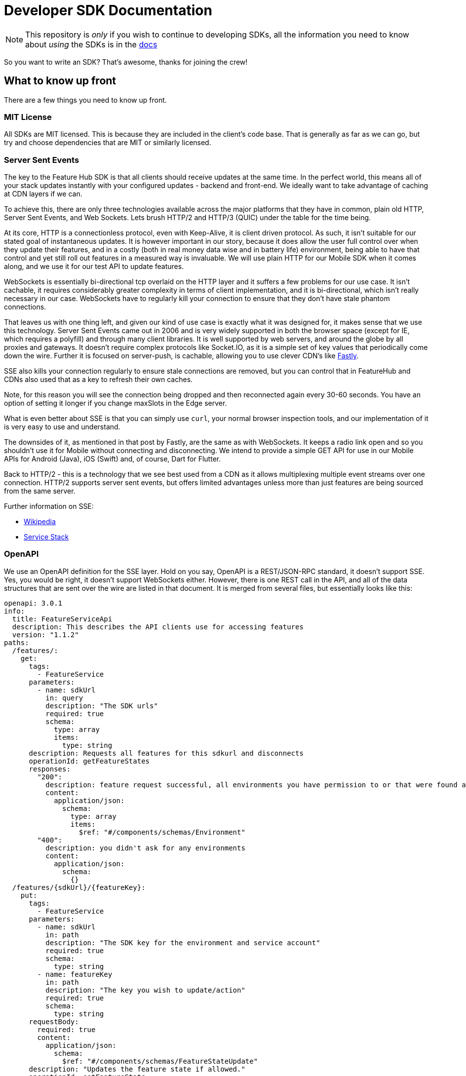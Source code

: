 = Developer SDK Documentation

NOTE: This repository is _only_ if you wish to continue to developing SDKs, all the information
you need to know about _using_ the SDKs is in the http://docs.featurehub.io/#sdks[docs]

So you want to write an SDK? That's awesome, thanks for joining the crew!


== What to know up front
There are a few things you need to know up front.

=== MIT License

All SDKs are MIT licensed. This is because they are included in the client's code base. That is generally as far 
as we can go, but try and choose dependencies that are MIT or similarly licensed. 

=== Server Sent Events

The key to the Feature Hub SDK is that all clients should receive updates at the same time. In the perfect world, this means
all of your stack updates instantly with your configured updates - backend and front-end. We ideally want to take
advantage of caching at CDN layers if we can.

To achieve this, there are only three technologies available across the major platforms that they have in common, plain
old HTTP, Server Sent Events, and Web Sockets. Lets brush HTTP/2 and HTTP/3 (QUIC) under the table for the time being. 

At its core, HTTP is a connectionless protocol, even with Keep-Alive, it is client driven protocol. As such, it isn't 
suitable for our stated goal of instantaneous updates. It is however important in our story, because it does allow
the user full control over when they update their features, and in a costly (both in real money data wise and in
battery life) environment, being able to have that control and yet still roll out features in a measured way is 
invaluable. We will use plain HTTP for our Mobile SDK when it comes along, and we use it for our test API to update
features.

WebSockets is essentially bi-directional tcp overlaid on the HTTP layer and it suffers a few problems for our use case.
It isn't cachable, it requires considerably greater complexity in terms of client implementation, and it is bi-directional,
which isn't really necessary in our case. WebSockets  have to regularly kill your connection to ensure that they don't
have stale phantom connections. 

That leaves us with one thing left, and given our kind of use case is exactly what it was designed for, it makes
sense that we use this technology. Server Sent Events came out in 2006 and is very widely supported in both the 
browser space (except for IE, which requires a polyfill) and through many client libraries. It is well supported by
web servers, and around the globe by all proxies and gateways. It doesn't require complex protocols like Socket.IO,
as it is a simple set of key values that periodically come down the wire. Further it is focused on server-push, is 
cachable, allowing you to use clever CDN's like https://www.fastly.com/blog/server-sent-events-fastly[Fastly]. 

SSE also kills your connection regularly to ensure stale connections are removed, but you can control that in 
FeatureHub and CDNs also used that as a key to refresh their own caches.

Note, for this reason you will see the connection being dropped and then reconnected again every 30-60 seconds. You have an option of setting it longer if you change maxSlots in the Edge server.

What is even better about SSE is that you can simply use `curl`, your normal browser inspection tools, and our
implementation of it is very easy to use and understand.

The downsides of it, as mentioned in that post by Fastly, are the same as with WebSockets. It keeps a radio link open
and so you shouldn't use it for Mobile without connecting and disconnecting. We intend to provide a simple GET API
for use in our Mobile APIs for Android (Java), iOS (Swift) and, of course, Dart for Flutter.

Back to HTTP/2 - this is a technology that we see best used from a CDN as it allows multiplexing multiple event streams
over one connection. HTTP/2 supports server sent events, but offers limited advantages unless more than just features
are being sourced from the same server.

Further information on SSE:

- https://en.wikipedia.org/wiki/Server-sent_events[Wikipedia]
- https://docs.servicestack.net/server-events[Service Stack]


=== OpenAPI

We use an OpenAPI definition for the SSE layer. Hold on you say, OpenAPI is a REST/JSON-RPC standard, it doesn't support
SSE. Yes, you would be right, it doesn't support WebSockets either. However, there is one REST call in the API, and
all of the data structures that are sent over the wire are listed in that document. It is merged from several files,
but essentially looks like this:

[source,yaml]
----
openapi: 3.0.1
info:
  title: FeatureServiceApi
  description: This describes the API clients use for accessing features
  version: "1.1.2"
paths:
  /features/:
    get:
      tags:
        - FeatureService
      parameters:
        - name: sdkUrl
          in: query
          description: "The SDK urls"
          required: true
          schema:
            type: array
            items:
              type: string
      description: Requests all features for this sdkurl and disconnects
      operationId: getFeatureStates
      responses:
        "200":
          description: feature request successful, all environments you have permission to or that were found are returned
          content:
            application/json:
              schema:
                type: array
                items:
                  $ref: "#/components/schemas/Environment"
        "400":
          description: you didn't ask for any environments
          content:
            application/json:
              schema:
                {}
  /features/{sdkUrl}/{featureKey}:
    put:
      tags:
        - FeatureService
      parameters:
        - name: sdkUrl
          in: path
          description: "The SDK key for the environment and service account"
          required: true
          schema:
            type: string
        - name: featureKey
          in: path
          description: "The key you wish to update/action"
          required: true
          schema:
            type: string
      requestBody:
        required: true
        content:
          application/json:
            schema:
              $ref: "#/components/schemas/FeatureStateUpdate"
      description: "Updates the feature state if allowed."
      operationId: setFeatureState
      responses:
        "200":
          description: update was accepted but not actioned because feature is already in that state
          content:
            application/json:
              schema:
                {}
        "201":
          description: update was accepted and actioned
          content:
            application/json:
              schema:
                {}
        "400":
          description: you have made a request that doesn't make sense. e.g. it has no data
          content:
            application/json:
              schema:
                {}
        "403":
          description: update was not accepted, attempted change is outside the permissions of this user
          content:
            application/json:
              schema:
                {}
        "404":
          description: something about the presented data isn't right and we couldn't find it, could be the service key, the environment or the feature
          content:
            application/json:
              schema:
                {}
        "412":
          description: you have made a request that isn't possible. e.g. changing a value without unlocking it.
          content:
            application/json:
              schema:
                {}

components:
  schemas:
    FeatureStateUpdate:
      type: object
      properties:
        value:
          description: "the new value"
        updateValue:
          type: boolean
          description: "indicates whether you are trying to update the value, as value can be null"
        lock:
          description: "set only if you wish to lock or unlock, otherwise null"
          type: boolean
    SSEResultState:
      type: string
      enum:
        - ack
        - bye
        - failure
        - features
        - feature
        - delete_feature
    Environment:
      properties:
        id:
          type: string
        features:
          type: array
          items:
            $ref: "#/components/schemas/FeatureState"
    FeatureState:
      required:
        - name
      properties:
        id:
          type: string
        key:
          type: string
        l:
          description: "Is this feature locked. Usually this doesn't matter because the value is the value, but for FeatureInterceptors it can matter."
          type: boolean
        version:
          description: "The version of the feature, this allows features to change values and it means we don't trigger events"
          type: integer
          format: int64
        type:
          $ref: "#/components/schemas/FeatureValueType"
        value:
          description: "the current value"
        environmentId:
          description: "This field is filled in from the client side in the GET api as the GET api is able to request multiple environments.
                        It is never passed from the server, as an array of feature states is wrapped in an environment."
          type: string
        strategies:
          type: array
          items:
            $ref: "#/components/schemas/RolloutStrategy"
components:
  schemas:
    FeatureValueType:
      type: string
      enum:
        - BOOLEAN
        - STRING
        - NUMBER
        - JSON
    RoleType:
      type: string
      enum:
        - READ
        - LOCK
        - UNLOCK
        - CHANGE_VALUE
    RolloutStrategy:
      description: "if the feature in an environment is different from its default, this will be the reason for it.
                    a rollout strategy is defined at the Application level and then applied to a specific feature value.
                    When they are copied to the cache layer they are cloned and the feature value for that strategy
                    is inserted into the clone and those are published."
      required:
        - name
      properties:
        id:
          type: string
        name:
          description: "names are unique in a case insensitive fashion"
          type: string
          maxLength: 100
        percentage:
          description: "value between 0 and 1000000 - for four decimal places"
          type: integer
        percentageAttributes:
          type: array
          description: "if you don't wish to apply percentage based on user id, you can use one or more attributes defined here"
          items:
            type: string
        colouring:
          description: "the colour used to display the strategy in the UI. indexed table of background/foreground combos."
          type: integer
        avatar:
          type: string
          description: "url to avatar (if any). Not sent to SDK. Preferably a unicorn."
          maxLength: 200
        value:
          description: "when we attach the RolloutStrategy for Dacha or SSE this lets us push the value out. Only visible in SDK and SSE Edge."
        attributes:
          type: array
          items:
            $ref: "#/components/schemas/RolloutStrategyAttribute"
    RolloutStrategyAttribute:
      properties:
        conditional:
          $ref: "#/components/schemas/RolloutStrategyAttributeConditional"
        fieldName:
          type: string
        value:
          description: "its value"
        values:
          description: "the values if it is an array"
          type: array
          items:
            $ref: "#/components/schemas/RolloutStrategyArrayType"
        type:
          $ref: "#/components/schemas/RolloutStrategyFieldType"
        array:
          type: boolean
    RolloutStrategyArrayType:
      description: "values depend on the field type"
    RolloutStrategyFieldType:
      type: string
      enum:
        - STRING
        - SEMANTIC_VERSION
        - NUMBER
        - DATE
        - DATETIME
        - BOOLEAN
        - IP_ADDRESS
    RolloutStrategyAttributeConditional:
      type: string
      enum:
        - EQUALS
        - ENDS_WITH
        - STARTS_WITH
        - GREATER
        - GREATER_EQUALS
        - LESS
        - LESS_EQUALS
        - NOT_EQUALS
        - INCLUDES
        - EXCLUDES
        - REGEX
    StrategyAttributeDeviceName:
      type: string
      enum:
        - browser
        - mobile
        - desktop
    StrategyAttributePlatformName:
      type: string
      enum:
        - linux
        - windows
        - macos
        - android
        - ios
    StrategyAttributeCountryName:
      type: string
      description: "https://www.britannica.com/topic/list-of-countries-1993160 - we put these in API so everyone can have the same list"
      enum:
        - afghanistan
        - albania
        - algeria
        - andorra
        - angola
        - antigua_and_barbuda
        - argentina
        - armenia
        - australia
        - austria
        - azerbaijan
        - the_bahamas
        - bahrain
        - bangladesh
        - barbados
        - belarus
        - belgium
        - belize
        - benin
        - bhutan
        - bolivia
        - bosnia_and_herzegovina
        - botswana
        - brazil
        - brunei
        - bulgaria
        - burkina_faso
        - burundi
        - cabo_verde
        - cambodia
        - cameroon
        - canada
        - central_african_republic
        - chad
        - chile
        - china
        - colombia
        - comoros
        - congo_democratic_republic_of_the
        - congo_republic_of_the
        - costa_rica
        - cote_divoire
        - croatia
        - cuba
        - cyprus
        - czech_republic
        - denmark
        - djibouti
        - dominica
        - dominican_republic
        - east_timor
        - ecuador
        - egypt
        - el_salvador
        - equatorial_guinea
        - eritrea
        - estonia
        - eswatini
        - ethiopia
        - fiji
        - finland
        - france
        - gabon
        - the_gambia
        - georgia
        - germany
        - ghana
        - greece
        - grenada
        - guatemala
        - guinea
        - guinea_bissau
        - guyana
        - haiti
        - honduras
        - hungary
        - iceland
        - india
        - indonesia
        - iran
        - iraq
        - ireland
        - israel
        - italy
        - jamaica
        - japan
        - jordan
        - kazakhstan
        - kenya
        - kiribati
        - korea_north
        - korea_south
        - kosovo
        - kuwait
        - kyrgyzstan
        - laos
        - latvia
        - lebanon
        - lesotho
        - liberia
        - libya
        - liechtenstein
        - lithuania
        - luxembourg
        - madagascar
        - malawi
        - malaysia
        - maldives
        - mali
        - malta
        - marshall_islands
        - mauritania
        - mauritius
        - mexico
        - micronesia_federated_states_of
        - moldova
        - monaco
        - mongolia
        - montenegro
        - morocco
        - mozambique
        - myanmar
        - namibia
        - nauru
        - nepal
        - netherlands
        - new_zealand
        - nicaragua
        - niger
        - nigeria
        - north_macedonia
        - norway
        - oman
        - pakistan
        - palau
        - panama
        - papua_new_guinea
        - paraguay
        - peru
        - philippines
        - poland
        - portugal
        - qatar
        - romania
        - russia
        - rwanda
        - saint_kitts_and_nevis
        - saint_lucia
        - saint_vincent_and_the_grenadines
        - samoa
        - san_marino
        - sao_tome_and_principe
        - saudi_arabia
        - senegal
        - serbia
        - seychelles
        - sierra_leone
        - singapore
        - slovakia
        - slovenia
        - solomon_islands
        - somalia
        - south_africa
        - spain
        - sri_lanka
        - sudan
        - sudan_south
        - suriname
        - sweden
        - switzerland
        - syria
        - taiwan
        - tajikistan
        - tanzania
        - thailand
        - togo
        - tonga
        - trinidad_and_tobago
        - tunisia
        - turkey
        - turkmenistan
        - tuvalu
        - uganda
        - ukraine
        - united_arab_emirates
        - united_kingdom
        - united_states
        - uruguay
        - uzbekistan
        - vanuatu
        - vatican_city
        - venezuela
        - vietnam
        - yemen
        - zambia
        - zimbabwe



----


You will notice the eventsource url is missing, and it is. If you use the standard 
https://github.com/OpenAPITools/openapi-generator[OpenAPI generator] as supported by the community, then you will
generally get a passable API. If you are having difficulty with it, please let us know - we have expertise in making
it work well.

== SDK submissions

From our perspective, we are happy to accept any contributions within our guidelines and that follow the basic requirements
of the SDK pattern we have established. It is fine that they are delivered in stages, we just ideally want to keep the
key functions the same between the different languages. 

It is worthwhile they be idiomatic to your language.

=== Before you start

We recommend you start up a FeatureHub Party Server docker image, and curl into the features - even use a browser for
your link and you will see a list of updates. The default server kicks you off every 30 seconds but that is configurable,
and is intended to ensure that you don't have stale, phantom connections.

If you create a feature, change a feature, delete a feature, add a new feature, all of these things you should be
able to watch and see come down the line. This is sort of what it should look like:

[source,http request]
----
curl -v http://localhost:8553/features/default/fc5b929b-8296-4920-91ef-6e5b58b499b9/VNftuX5LV6PoazPZsEEIBujM4OBqA1Iv9f9cBGho2LJylvxXMXKGxwD14xt2d7Ma3GHTsdsSO8DTvAYF
*   Trying ::1...
* TCP_NODELAY set
* Connected to localhost (::1) port 8553 (#0)
> GET /features/default/fc5b929b-8296-4920-91ef-6e5b58b499b9/VNftuX5LV6PoazPZsEEIBujM4OBqA1Iv9f9cBGho2LJylvxXMXKGxwD14xt2d7Ma3GHTsdsSO8DTvAYF HTTP/1.1
> Host: localhost:8553
> User-Agent: curl/7.64.1
> Accept: */*
> 
< HTTP/1.1 200 OK
< Content-Type: text/event-stream
< Transfer-Encoding: chunked
< 
event: ack
data: {"status":"discover"}

event: features
data: [{"id":"6c376de1-3cb8-4297-b641-8f27e0d11612","key":"FEATURE_SAMPLE","version":1,"type":"BOOLEAN","value":false},{"id":"b8d9b3a0-2972-4f56-a57f-3f74fe9c7e4f","key":"NEW_BUTTON","version":1,"type":"BOOLEAN","value":false},{"id":"5f562e19-aedf-44d5-ab5f-c2994e2b7f57","key":"NEW_BOAT","version":4,"type":"BOOLEAN","value":false}]

event: feature
data: {"id":"5f562e19-aedf-44d5-ab5f-c2994e2b7f57","key":"NEW_BOAT","version":5,"type":"BOOLEAN","value":true}

event: feature
data: {"id":"ae5e1af5-ac7d-475c-9862-7a3f88fa20d3","key":"dunk","type":"BOOLEAN"}

event: feature
data: {"id":"ae5e1af5-ac7d-475c-9862-7a3f88fa20d3","key":"dunk","version":1,"type":"BOOLEAN","value":false}

event: delete_feature
data: {"id":"ae5e1af5-ac7d-475c-9862-7a3f88fa20d3","key":"dunk","type":"BOOLEAN"}

event: bye
data: {"status":"closed"}

----

You can see it is a series of pairs: event, data. These are standard names in SSE, their values are what we control.

The event is the command, there is a special one called "error" that is managed by the protocol itself. But in our
case we are typically seeing:

- ack: i have received your request, I'm checking to see if everything is ok
- features: ok, this is the list of features and their current state

and then as things change

- feature - when a feature changes
- bye - when you are being kicked off

You would expect delete_feature to be rare.

=== A note on the EventSource spec

The EventSource spec indicates that if the server wants the client to stop listening, it should send an HTTP 204. However
in our case because we have to validate the Service Account and Environment, and this causes a slight delay, we send back
and `ack`, and then a `failed` message. If you receive a failed message, this is when you could stop listening. However
it may due transient issues on the network preventing your client from talking to the server. that would be rare but it does
happen. It could also happen because the cache does not _yet_ know about your 
environment or service account, such as Dacha starting after the Edge server, or the first Dacha taking a short while 
to negotiate its cache.

=== Look at the other examples, talk to us

There are four other examples of the SDK so far, so have a look at their implementation. Chances are you have a 
passing familiarity with at least one of the languages. 

Please also talk to us, we are available on the #fh-sdk channel on the Anyways Labs Slack.

=== A Feature Repository

It is expected that there will be a repository pattern of some kind in each SDK. That may have all the functionality
pertaining to features, listeners, streamed updates, and analytics logging built in and yet actually do nothing itself.
The Java and Typescript versions are designed to distinctly separate the repository from the method used to feed
data into that repository - they are two separate artifacts. 

For the Java version, this has been done because Jersey is the first example stack, but there are many others in Java-land
and when we have a Mobile SDK, it will support Android-Java, which will not be able to use SSE. It also means if someone
built a pure NATs client or Kafka client, the same repository could be used. 

Consider approaching it this way, where the event source is passed the repository and it notifies that repository
as new events come in. 

However, if it is unlikely your repository will be used a different way, then merging them together makes sense. 

Typically, because the repository is what the main code base will interact with, a repository will be responsible for:

- holding all of the features
- keeping a track of the new features coming in and checking their versions to make sure they are new versions
- triggering events (callbacks, streams or whatever is idiomatic in your language) for when features change
- keeping track of user context so you can apply rollout strategies (see Rollout Strategies below)
- allowing clients to remove themselves from listening
- indicating the clients when the full list of features has arrived ("ready"). If your SSE layer actually blocks
until it has received the full list, this may be perfectly idiomatic, especially if your SDK is targeting servers or 
command line tools.
- analytics logging and registering senders
- other optional characteristics, such as the catch & release mode supported by Javascript and Dart (because of their
UI focus) 

=== The SSE Layer

This is normally a separate thing, and you would pass your repository into this and it would update it as new updates
come in. Exactly how this works is up to you, the Dart, Java and Typescript clients simply hand off the decoded event type
and the JSON blob and let the repository deal with the rest. 

The SSE layer could be held onto, it might not be. If for example you wanted to block until the full list of features
was available, you might hold onto this until it told you it was ready or it timed out. 

=== The Test Client

The Test API is something that an integration or e2e test would use to toggle features. Where it sits in your SDK is
up to you, it could simple be available by the generated OpenAPI client like it is in Dart and C#. 

== Rollout Strategies

New in Milestone 1.0 is the support for Rollout Strategies, and each of the SDKs has had a `ClientContext` added to it
to support this. 

Essentially the `ClientContext` is information provided to the Repository about the client that is using it. It is
designed to support rollout strategies. 

The `ClientContext` is essentially a key/value pair repository with some keys having a special meaning. The keys 
themselves are case sensitive, but how they appear in your language and what case they use is up to you. All keys
are stored as a key and a list of possible values, because the strategy API supports matching against arrays. 
The keys at the moment are:

- `userkey` - an arbitrary key that is primarily used for percentage based rollout (the UI support for this 
delivered in Milestone 1.0). This key will also be used in the future for individual user profiling if you wish to
use it for that, so keep it as opaque as possible. A good opaque key is also useful for percentage rollout (see below).
- `session` - a key which is usually used to indicate the current logged in session. 
- `device` - the device the user is using (mobile, desktop, browser). Defined by the OpenAPI enum `StrategyAttributeDeviceName`
- `platform` - the device's platform. Again defined by the OpenAPI enum `StrategyAttributePlatformName` 
- `country` - the country of the user. We define acceptable variants using the OpenAPI enum `StrategyAttributeCountryName` 
because it allows us to also infer geographical regions. Please let us know if we have missed from the Encyclopedia
Britannica's list - if your country isn't on their list or shouldn't be on their list, please take it up with them.
- version - the semantic version of your application. Generally the combination of version and platform is very 
useful when rolling out features to specific platforms (such as Mobile). 

We also expose the ability for a person to store a key/value pair or a key/list of values pair. 

We encourage a fluid style API for developers to use for this context. 

=== Supporting server side evaluation

We started with server side evaluation in Milestone 1.0. To support this, if a user puts data into the
`ClientContext` then there needs to be a mechanism by which the user has indicated they have _finished_ putting this
data into the `ClientContext` (`build` is used in the other SDKs), which then triggers whichever client the user
is using to refresh its connection by passing a special header - `x-featurehub`. 

==== Supporting client side evaluation

In client side evaluation, they API keys have an `*` in them to indicate they are client side. The Edge Server knows
which keys are which, and won't let strategy details out for Server Evaluated keys like it did prior to 1.3. All
client side evaluation is done in the SDK, and is intended to compare a set of rollout strategies to the `ClientContext`
entries.

In the Typescript, C# and Java SDKs, this is done by creating a special Server or Client eval Context that is hidden
from the user behind the `ClientContext` interface. When the `build` happens, each one knows either to make an updated
request to the server (server side eval, needs to reset a new `x-featurehub` header) or to do nothing (client side eval).

=== Encoding the header

The header `x-featurehub` is designed to follow the same kind of format as the W3C Baggage spec, where you have
key value pairs where the value is URL-Encoded. In our case, we are sending arrays of values which we expect to be
separated by commas. So the header will be:

key=value,value,value,key=value,value,value,key=value

to support this, the values are joined by commas and then url encoded, and then key value pairs are made of them.

An example from the C# APi is as follows:

----
     await _fhConfig.NewContext()
        .Attr("city", "Istanbul City")
        .Attrs("family", new List<String> {"Bambam", "DJ Elif"})
        .Country(StrategyAttributeCountryName.Turkey)
        .Platform(StrategyAttributePlatformName.Ios)
        .Device(StrategyAttributeDeviceName.Mobile)
        .UserKey("tv-show")
        .Version("6.2.3")
        .SessionKey("session-key").Build();

----

this makes the header:

----
city=Istanbul+City,country=turkey,device=mobile,family=Bambam%2cDJ+Elif,platform=ios,session=session-key,userkey=tv-show,version=6.2.3
----

=== Percentage Rollout

For percentage rollout, we apply the Murmur3 Hash to the user's key (by default) and the feature's ID and spread it out 
over 1 million values. This means a given key will get consistent results across different devices for the same feature.

So a user "fred" might get assigned a value of 23.2852%, and will always for that feature get that percentage. "mary" on
the other hand may get 77.5421%, but for that feature will always get that percentage. For a different feature, they
will both get different percentages. 

When _applying_ percentage rollouts, _order matters_ for the rollout strategies that are defined on the feature. The _first_
matching strategy will be taken and applied. Lets take an example, say we have a String rollout, where we have a 
default of red, a 20% of blue and a 30% of green. This means that anyone with a 20% or lower calculated hash will get 
blue. Anyone with a 50% (20% + 30%) or lower will get green - note however the people who had 20% will have already
been matched and exited the criteria matching. If the strategies were in the opposite order, you would
get 0-30% on green, and 30-50% would be blue.

We do support the ability to indicate that the percentage rollout could or should be over different keys, so if
for example you wanted percentage rollout over a `company` or `store` field, you will be able to do this in the future.
The API and server side evaluation supports this, the most complex part is the UI to allow users to manage this data,
so this will appear over time. It will only become important for SDKs when we start supporting client side evaluation.

== Special thanks

To one of our contributors and the author of our Go SDK. https://github.com/chrusty[`@chrusty`] for prompting us for 
the need for this documentation.
